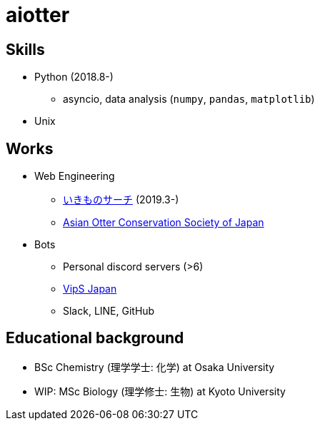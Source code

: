 = aiotter

== Skills
* Python (2018.8-)
  ** asyncio, data analysis (`numpy`, `pandas`, `matplotlib`)
* Unix

== Works
* Web Engineering
  ** https://ikimono-search.com[いきものサーチ] (2019.3-)
  ** https://ocsj.asia[Asian Otter Conservation Society of Japan]

* Bots
  ** Personal discord servers (>6)
  ** https://juzogroup.com/VipS/[VipS Japan]
  ** Slack, LINE, GitHub

== Educational background
* BSc Chemistry (理学学士: 化学) at Osaka University
* WIP: MSc Biology (理学修士: 生物) at Kyoto University
